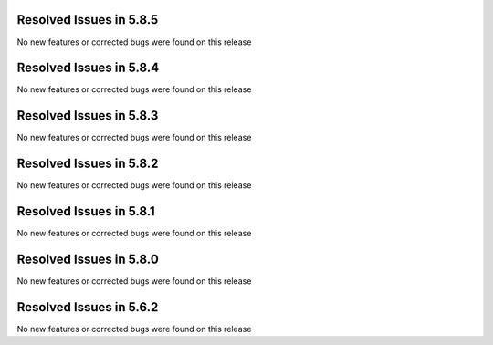 Resolved Issues in 5.8.5
--------------------------------------------------------------------------------

No new features or corrected bugs were found on this release

Resolved Issues in 5.8.4
--------------------------------------------------------------------------------

No new features or corrected bugs were found on this release

Resolved Issues in 5.8.3
--------------------------------------------------------------------------------

No new features or corrected bugs were found on this release

Resolved Issues in 5.8.2
--------------------------------------------------------------------------------

No new features or corrected bugs were found on this release


Resolved Issues in 5.8.1
--------------------------------------------------------------------------------

No new features or corrected bugs were found on this release


Resolved Issues in 5.8.0
--------------------------------------------------------------------------------

No new features or corrected bugs were found on this release


Resolved Issues in 5.6.2
--------------------------------------------------------------------------------

No new features or corrected bugs were found on this release



